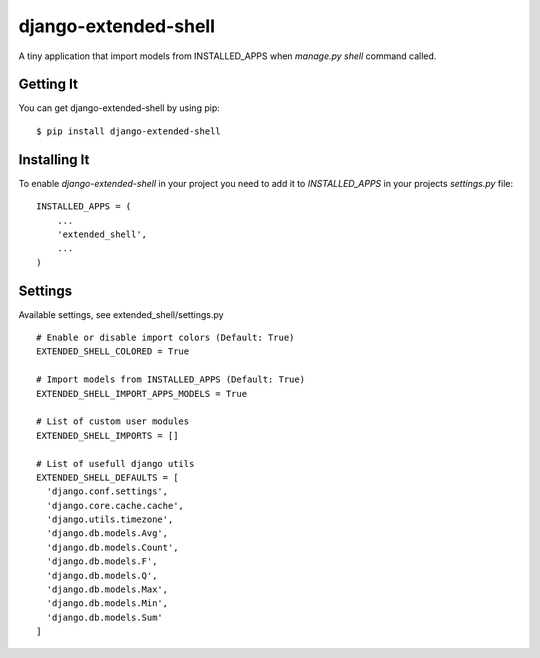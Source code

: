 
======================
django-extended-shell
======================

.. image:: https://badge.fury.io/py/django-extended-shell.svg
    :target: https://badge.fury.io/py/django-extended-shell

A tiny application that import models from INSTALLED_APPS when `manage.py shell` command called.


Getting It
==========
You can get django-extended-shell by using pip::

    $ pip install django-extended-shell


Installing It
=============

To enable `django-extended-shell` in your project you need to add it to `INSTALLED_APPS` in your projects
`settings.py` file::

    INSTALLED_APPS = (
        ...
        'extended_shell',
        ...
    )


Settings
=============

Available settings, see extended_shell/settings.py
::
  
  # Enable or disable import colors (Default: True)
  EXTENDED_SHELL_COLORED = True

  # Import models from INSTALLED_APPS (Default: True)
  EXTENDED_SHELL_IMPORT_APPS_MODELS = True

  # List of custom user modules
  EXTENDED_SHELL_IMPORTS = []

  # List of usefull django utils
  EXTENDED_SHELL_DEFAULTS = [
    'django.conf.settings',
    'django.core.cache.cache',
    'django.utils.timezone',
    'django.db.models.Avg',
    'django.db.models.Count',
    'django.db.models.F',
    'django.db.models.Q',
    'django.db.models.Max',
    'django.db.models.Min',
    'django.db.models.Sum'
  ]